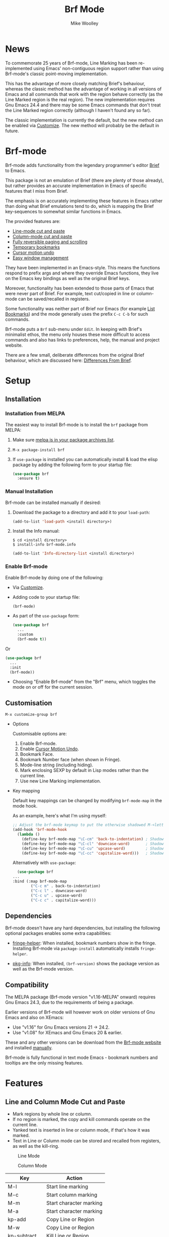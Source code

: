 #+TITLE: Brf Mode
#+AUTHOR: Mike Woolley
#+EMAIL: mike@bulsara.com
#+OPTIONS: toc:nil

* News

To commemorate 25 years of Brf-mode, Line Marking has been re-implemented using Emacs' non-contiguous region support
rather than using Brf-mode's classic point-moving implementation.

This has the advantage of more closely matching Brief's behaviour, whereas the classic method has the advantage of
working in all versions of Emacs and all commands that work with the region behave correctly (as the Line Marked region
is the real region). The new implementation requires Gnu Emacs 24.4 and there may be some Emacs commands that don't
treat the Line Marked region correctly (although I haven't found any so far).

The classic implementation is currently the default, but the new method can be enabled via [[#customisation][Customize]]. The new method
will probably be the default in future.

* Brf-mode
:PROPERTIES:
:CUSTOM_ID: brf-mode
:END:

Brf-mode adds functionality from the legendary programmer's editor [[https://en.wikipedia.org/wiki/Brief_%28text_editor%29][Brief]] to Emacs.

This package is not an emulation of Brief (there are plenty of those already), but rather provides an accurate
implementation in Emacs of specific features that I miss from Brief.

The emphasis is on accurately implementing these features in Emacs rather than doing what Brief emulations tend
to do, which is mapping the Brief key-sequences to somewhat similar functions in Emacs.

The provided features are:

- [[#line-and-column-mode-cut-and-paste][Line-mode cut and paste]]
- [[#line-and-column-mode-cut-and-paste][Column-mode cut and paste]]
- [[#reversible-paging-and-scrolling][Fully reversible paging and scrolling]]
- [[#temporary-bookmarks][Temporary bookmarks]]
- [[#cursor-motion-undo][Cursor motion undo]]
- [[#easy-window-management][Easy window management]]

They have been implemented in an Emacs-style. This means the functions respond to prefix args and where they override
Emacs functions, they live on the Emacs key bindings as well as the original Brief keys.

Moreover, functionality has been extended to those parts of Emacs that were never part of Brief. For example, text
cut/copied in line or column-mode can be saved/recalled in registers.

Some functionality was neither part of Brief nor Emacs (for example [[#list-bookmarks][List Bookmarks]]) and the mode generally uses the
prefix ~C-c C-b~ for such commands.

Brf-mode puts a ~Brf~ sub-menu under ~Edit~. In keeping with Brief's minimalist ethos, the menu only houses these more
difficult to access commands and also has links to preferences, help, the manual and project website.

There are a few small, deliberate differences from the original Brief behaviour, which are discussed here: [[#differences-from-brief][Differences From Brief]].

* Setup
:PROPERTIES:
:CUSTOM_ID: setup
:END:

** Installation
   :PROPERTIES:
   :CUSTOM_ID: installation
   :END:

   [[https://melpa.org/#/brf][https://melpa.org/packages/brf-badge.svg]]
   [[https://stable.melpa.org/#/brf][https://stable.melpa.org/packages/brf-badge.svg]]

*** Installation from MELPA

    The easiest way to install Brf-mode is to install the ~brf~ package from MELPA:

     1. Make sure [[https://melpa.org/#/getting-started][melpa is in your package archives list]].
     2. ~M-x package-install brf~
     3. If ~use-package~ is installed you can automatically install & load the elisp package by adding the following form
        to your startup file:

        #+BEGIN_SRC emacs-lisp
	  (use-package brf
	    :ensure t)
	#+END_SRC

*** Manual Installation
    :PROPERTIES:
    :CUSTOM_ID: manual-install
    :END:

    Brf-mode can be installed manually if desired:

     1. Download the package to a directory and add it to your ~load-path~:

        #+BEGIN_SRC emacs-lisp
	  (add-to-list 'load-path <install directory>)
	#+END_SRC

     2. Install the Info manual:

        #+BEGIN_SRC shell
	  $ cd <install directory>
	  $ install-info brf-mode.info
        #+END_SRC

        #+BEGIN_SRC emacs-lisp
	  (add-to-list 'Info-directory-list <install directory>)
        #+END_SRC

*** Enable Brf-mode

    Enable Brf-mode by doing one of the following:
     
     - Via [[#customisation][Customize]].

     - Adding code to your startup file:

        #+BEGIN_SRC emacs-lisp
	  (brf-mode)
        #+END_SRC

     - As part of the ~use-package~ form:
     
        #+BEGIN_SRC emacs-lisp
	  (use-package brf
	    ...
	    :custom
	    (brf-mode t))
        #+END_SRC

	Or

        #+BEGIN_SRC emacs-lisp
	  (use-package brf
	    ...
	    :init
	    (brf-mode))
        #+END_SRC
	
     - Choosing "Enable Brf-mode" from the "Brf" menu, which toggles the mode on or off for the current session.

** Customisation
   :PROPERTIES:
:CUSTOM_ID: customisation
:END:

   ~M-x customize-group brf~

   - Options

     Customisable options are:

     1. Enable Brf-mode.
     2. Enable [[#cursor-motion-undo][Cursor Motion Undo]].
     3. Bookmark Face.
     4. Bookmark Number face (when shown in Fringe).
     5. Mode-line string (including hiding).
     6. Mark enclosing SEXP by default in Lisp modes rather than the current line.
     7. Use new Line Marking implementation.

   - Key mapping

     Default key mappings can be changed by modifying ~brf-mode-map~ in the mode hook.

     As an example, here's what I'm using myself:

     #+BEGIN_SRC emacs-lisp
       ;; Adjust the brf-mode keymap to put the otherwise shadowed M-<letter> keys on a C-c prefix
       (add-hook 'brf-mode-hook
		 (lambda ()
		   (define-key brf-mode-map "\C-cm" 'back-to-indentation) ; Shadowed by M-m
		   (define-key brf-mode-map "\C-cl" 'downcase-word)       ; Shadowed by M-l
		   (define-key brf-mode-map "\C-cu" 'upcase-word)         ; Shadowed by M-u
		   (define-key brf-mode-map "\C-cc" 'capitalize-word)))   ; Shadowed by M-c
     #+END_SRC

     Alternatively with ~use-package~:
     
     #+BEGIN_SRC emacs-lisp
       (use-package brf
	 ...
	 :bind (:map brf-mode-map
		     ("C-c m" . back-to-indentation)
		     ("C-c l" . downcase-word)
		     ("C-c u" . upcase-word)
		     ("C-c c" . capitalize-word)))
     #+END_SRC
     
** Dependencies
   :PROPERTIES:
   :CUSTOM_ID: dependencies
   :END:
   
   Brf-mode doesn't have any hard dependencies, but installing the following optional packages enables some extra
   capabilities:

   - [[https://melpa.org/#/fringe-helper][fringe-helper]]: When installed, bookmark numbers show in the fringe.
     Installing Brf-mode via ~package-install~ automatically installs ~fringe-helper~.

   - [[https://melpa.org/#/pkg-info][pkg-info]]: When installed, ~(brf-version)~ shows the package version as well as the Brf-mode version.

** Compatibility
   :PROPERTIES:
   :CUSTOM_ID: compatibility
   :END:

   The MELPA package (Brf-mode version "v1.16-MELPA" onward) requires Gnu Emacs 24.3, due to the requirements of being a package.

   Earlier versions of Brf-mode will however work on older versions of Gnu Emacs and also on XEmacs:
   
   - Use "v1.16" for Gnu Emacs versions 21 -> 24.2.
   - Use "v1.08" for XEmacs and Gnu Emacs 20 & earlier.

   These and any other versions can be download from the [[https://bitbucket.org/MikeWoolley/brf-mode/downloads/?tab=tags][Brf-mode website]] and installed [[#manual-install][manually]].

   Brf-mode is fully functional in text mode Emacs - bookmark numbers and tooltips are the only missing features.

* Features
:PROPERTIES:
:CUSTOM_ID: features
:END:

** Line and Column Mode Cut and Paste
   :PROPERTIES:
:CUSTOM_ID: line-and-column-mode-cut-and-paste
:END:

   - Mark regions by whole line or column.
   - If no region is marked, the copy and kill commands operate on the current line.
   - Yanked text is inserted in line or column mode, if that's how it was marked.
   - Text in Line or Column mode can be stored and recalled from registers, as well as the kill-ring.

   #+CAPTION: Line Mode
   [[https://bitbucket.org/MikeWoolley/brf-mode/raw/master/images/line-mode.png]]

   #+CAPTION: Column Mode
   [[https://bitbucket.org/MikeWoolley/brf-mode/raw/master/images/column-mode.png]]

   | Key         | Action                  |
   |-------------+-------------------------|
   | M-l         | Start line marking      |
   | M-c         | Start column marking    |
   | M-m         | Start character marking |
   | M-a         | Start character marking |
   | kp-add      | Copy Line or Region     |
   | M-w         | Copy Line or Region     |
   | kp-subtract | Kill Line or Region     |
   | C-w         | Kill Line or Region     |
   | insert      | Yank                    |
   | C-y         | Yank                    |
   | M-y         | Yank Pop                |
   |             |                         |
   | C-c C-b C-w | Copy to Register        |
   | C-c C-b C-y | Insert Register         |
   |             |                         |
   | M-d         | Delete Line             |
   | delete      | Delete Region or Char   |
   |             |                         |
   | RET         | Newline and Indent      |
   | C-j         | Newline                 |
   | C-RET       | Open New Line           |
   | Tab         | Indent                  |

** Reversible Paging and Scrolling
   :PROPERTIES:
:CUSTOM_ID: reversible-paging-and-scrolling
:END:

   - Paging and scrolling respect relative screen row and absolute column.
   - Paging up and then down again returns point to the same original position.

   | Key    | Action                        |
   |--------+-------------------------------|
   | next   | page-down                     |
   | C-v    | page-down                     |
   | prior  | page-up                       |
   | M-v    | page-up                       |
   | M-down | scroll-down                   |
   | M-up   | scroll-up                     |
   | home   | Beginning of Line/Page/Buffer |
   | end    | End of Line/Page/Buffer       |

** Temporary Bookmarks
   :PROPERTIES:
:CUSTOM_ID: temporary-bookmarks
:END:

   - 10 bookmarks can be set and navigated between.
   - They can also be moved and deleted.
   - They are temporary in the sense they don't persist between invocations of Emacs.
   - As an extension to Brief, bookmark lines are highlighted in colour. This is [[#customisation][customisable]].
   - If the package ~fringe-helper~ is installed, the bookmark number is put in the fringe (which otherwise shows as a tooltip).
   - Bookmarks can be listed & chosen from a menu, [[#list-bookmarks][see below]]. This is also an extension to Brief.
   - Other extensions are a command to allocate the next free bookmark and one to delete all bookmarks.

   #+CAPTION: Bookmarks
   [[https://bitbucket.org/MikeWoolley/brf-mode/raw/master/images/bookmarks.png]]

   | Key                 | Action                               |
   |---------------------+--------------------------------------|
   | M-0 to M-9          | Drop bookmark 0-9 at point           |
   | With prefix arg C-u | Removes bookmark.                    |
   | M-=                 | Goto Next Bookmark                   |
   | M-kp-add            | Goto Next Bookmark                   |
   | M-kp-subtract       | Goto Previous Bookmark               |
   | M--                 | Goto Previous Bookmark               |
   | M-j                 | Jump-to-Bookmark                     |
   |                     |                                      |
   | C-c C-b C-k         | Delete All Bookmarks                 |
   | C-c C-b C-l         | List Bookmarks                       |
   | C-c C-b C-n         | Goto Next Bookmark                   |
   | C-c C-b C-p         | Goto Previous Bookmark               |
   | C-c C-b =           | Allocate Next Free Bookmark at Point |

** List Bookmarks
   :PROPERTIES:
:CUSTOM_ID: list-bookmarks
:END:

   - Invoke the List Bookmarks menu with ~C-c C-b C-l~.
   - This allows you to view and manage all the current bookmarks.

   #+CAPTION: List Bookmarks
   [[https://bitbucket.org/MikeWoolley/brf-mode/raw/master/images/list-bookmarks.png]]

   | key  | Action                    |
   |------+---------------------------|
   | RET  | Jump to bookmark at point |
   | SPC  | Jump to bookmark at point |
   | d    | Delete bookmark at point  |
   | k    | Delete All bookmarks      |
   |      |                           |
   | down | Move point down           |
   | up   | Move point up             |
   | <    | Move to start of buffer   |
   | >    | Move to end of buffer     |
   |      |                           |
   | ?    | Help                      |
   | h    | Describe Mode             |
   | q    | Quit                      |

** Cursor Motion Undo
   :PROPERTIES:
   :CUSTOM_ID: cursor-motion-undo
   :END:

   - Cursor motion, without any buffer changes, is recorded as an undo-able (& redo-able) action.
   - This works with both built-in Emacs Undo and also with the ~Redo.el~ & ~Redo+.el~ packages. I haven't tested it with
     the plethora of other Undo packages - it should work, but you never know!
   - It is turned off by default (unlike in Brief), but can be enabled by customising option ~brf-undo-enable~.

   | Key         | Action                                 |
   |-------------+----------------------------------------|
   | kp-multiply | Undo                                   |
   | M-u         | Undo                                   |
   | M-r         | Redo (if ~redo~ or ~redo+~ installed).     |

** Easy Window Management
   :PROPERTIES:
:CUSTOM_ID: easy-window-management
:END:

   - Create, Switch, Resize and Delete arbitrary windows with simple keystrokes.

   | Key                        | Action                        |
   |----------------------------+-------------------------------|
   | S- [up, down, right, left] | Switch to Window in Direction |
   | f1 [up, down, right, left] | Switch to window in Direction |
   | f2 [up, down, right, left] | Resize Window in Direction    |
   | M-f2                       | Zoom Window                   |
   | f3 [up, down, right, left] | Create Window in Direction    |
   | f4 [up, down, right, left] | Delete Window in Direction    |
   | C-f4                       | Delete Current Window         |
   | S-f4                       | Delete Other Windows          |

** Differences From Brief
   :PROPERTIES:
:CUSTOM_ID: differences-from-brief
:END:

   #+CAPTION: Screenshot of the original BRIEF
   [[https://bitbucket.org/MikeWoolley/brf-mode/raw/master/images/BRIEF-Screenshot.png]]

   - Inclusive Mark (Alt-m)

     "Inclusive" character marking in Brief includes the character under the cursor, whereas in Brf-mode (and Emacs in
     general) the marked region stops on the character before the cursor. This behaviour is actually Brief's
     "Non-inclusive Mark" (Alt-a) and is the only kind supported in Brf-mode. I don't think it makes any practical
     difference and so "Inclusive Mark" has not been implemented in Brf-mode.

   - Window Resizing (F2)

     When resizing a window in Brief, the user has to hit Enter to end resizing and all other keys are ignored. In
     Brf-mode, any key or click that is not a cursor key ends resizing, which I personally think is better.

   - Backspace behaviour while marking (⌫)

     Hitting backspace (⌫) in Brf-mode (and Emacs in general) kills the active region, which I believe is the modern
     expectation.  In Brief, backspace while marking deletes the previous character and adjusts the marked area to
     encompass the change. In general, any buffer modifications terminate marking in Brf-mode & Emacs, whereas Brief
     adjusts the marked area.

** Known Issues
   :PROPERTIES:
:CUSTOM_ID: known-issues
:END:

   Please report any issues at the [[https://bitbucket.org/MikeWoolley/brf-mode/issues][Brf-mode website bug tracker]].

   These are the known issues:

   - XEmacs Compatibility

     Current versions of Brf-mode no longer work on XEmacs. It's likely to be possible to fix the compatibility issues,
     but given the demise of XEmacs I don't have any plans to do this.

     Anyone wanting to run Brf-mode on XEmacs should install an older version of Brf-mode, as described in [[#compatibility][Compatibility]].

# Info File Settings
#+TEXINFO_FILENAME: brf-mode.info
#+TEXINFO_HEADER: @ifinfo
#+TEXINFO_HEADER: This is the manual for Brf-mode.@*
#+TEXINFO_HEADER: @*
#+TEXINFO_HEADER: Copyright @copyright{} 1999-2024 Mike Woolley
#+TEXINFO_HEADER: @end ifinfo
#+TEXINFO_DIR_CATEGORY: Emacs
#+TEXINFO_DIR_TITLE: Brf-mode: (brf-mode)
#+TEXINFO_DIR_DESC: Brf-mode provides features from the legendary programmer's editor Brief
